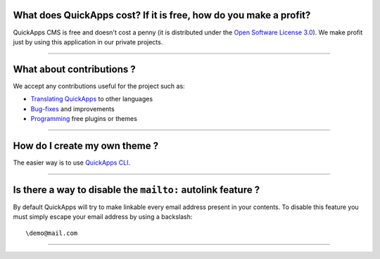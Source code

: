 What does QuickApps cost? If it is free, how do you make a profit?
~~~~~~~~~~~~~~~~~~~~~~~~~~~~~~~~~~~~~~~~~~~~~~~~~~~~~~~~~~~~~~~~~~

QuickApps CMS is free and doesn't cost a penny (it is distributed under
the `Open Software License
3.0 <http://www.opensource.org/licenses/osl-3.0.php>`__). We make profit
just by using this application in our private projects.

--------------

What about contributions ?
~~~~~~~~~~~~~~~~~~~~~~~~~~

We accept any contributions useful for the project such as:

-  `Translating QuickApps <../designers/translating-quickapps-cms.md>`__
   to other languages
-  `Bug-fixes <https://github.com/QuickAppsCMS/QuickApps-CMS/issues?sort=updated&direction=desc&state=closed>`__
   and improvements
-  `Programming <../developers/index.md>`__ free plugins or themes

--------------

How do I create my own theme ?
~~~~~~~~~~~~~~~~~~~~~~~~~~~~~~

The easier way is to use `QuickApps
CLI <../developers/quickapps-cli.md>`__.

--------------

Is there a way to disable the ``mailto:`` autolink feature ?
~~~~~~~~~~~~~~~~~~~~~~~~~~~~~~~~~~~~~~~~~~~~~~~~~~~~~~~~~~~~

By default QuickApps will try to make linkable every email address
present in your contents. To disable this feature you must simply escape
your email address by using a backslash:

::

    \demo@mail.com

--------------

